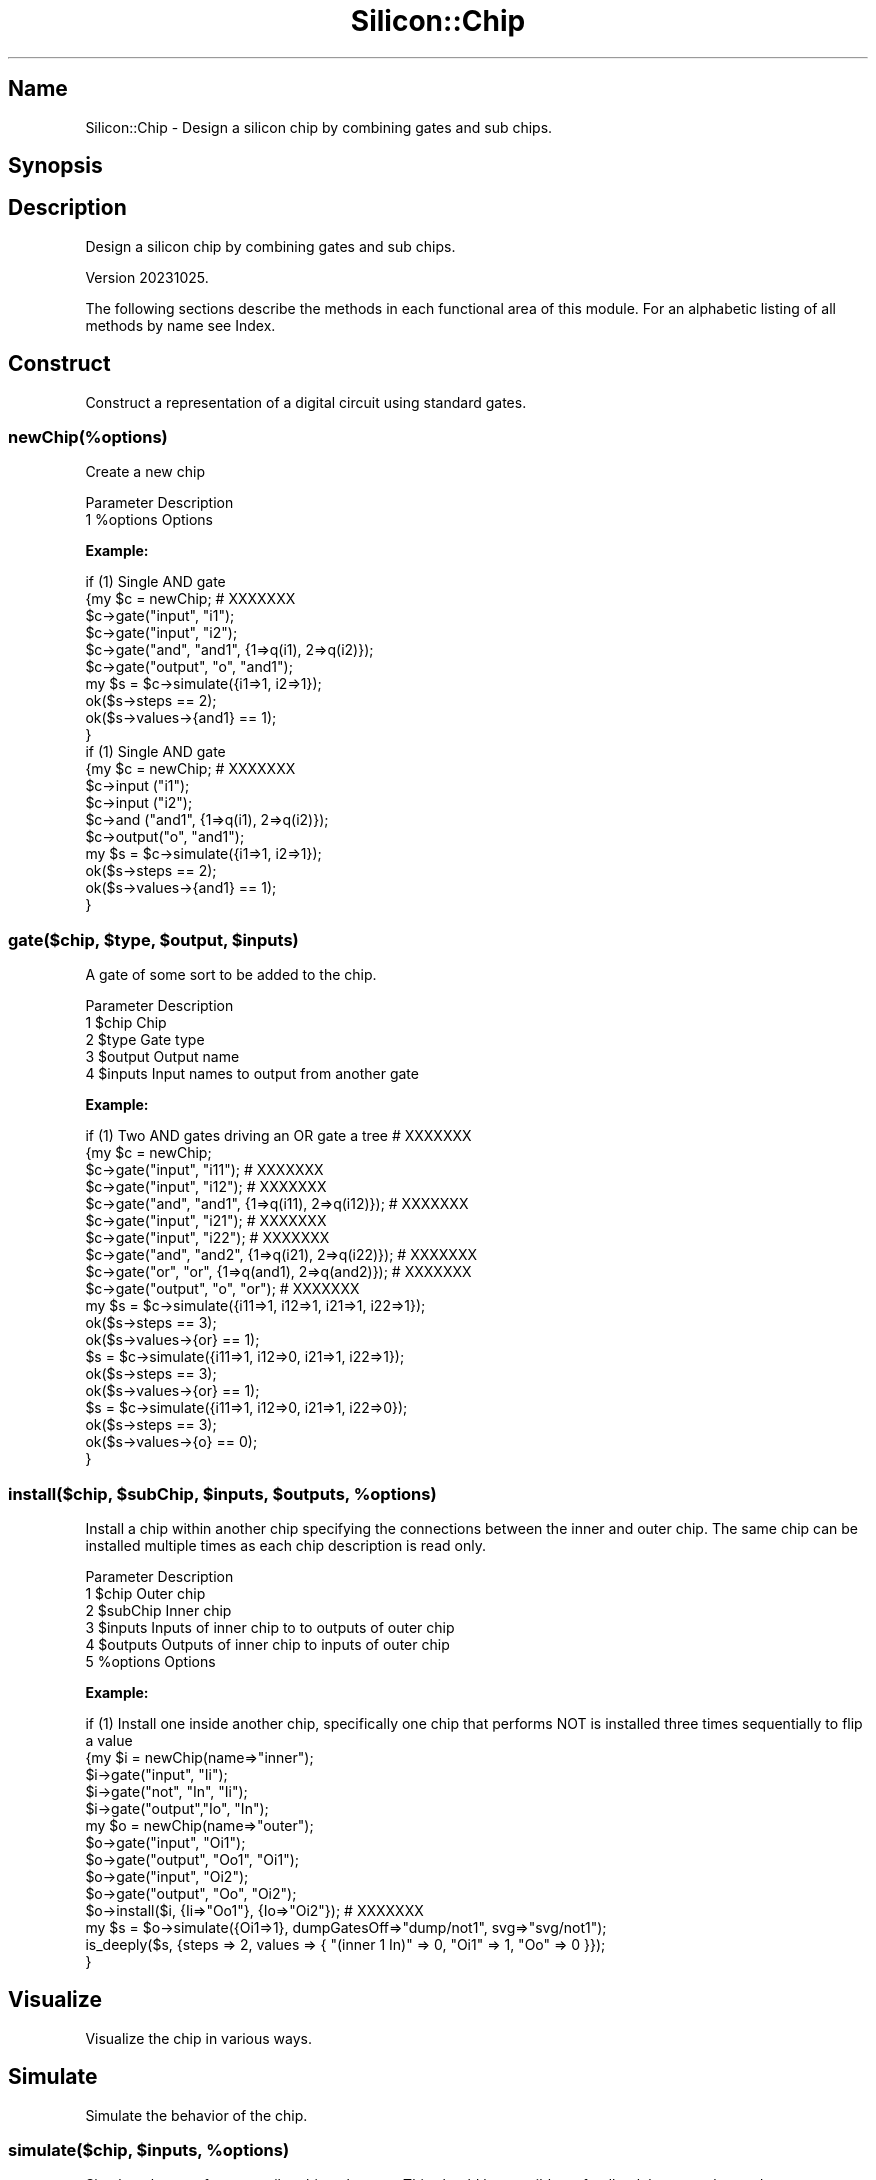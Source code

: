 .\" Automatically generated by Pod::Man 4.14 (Pod::Simple 3.42)
.\"
.\" Standard preamble:
.\" ========================================================================
.de Sp \" Vertical space (when we can't use .PP)
.if t .sp .5v
.if n .sp
..
.de Vb \" Begin verbatim text
.ft CW
.nf
.ne \\$1
..
.de Ve \" End verbatim text
.ft R
.fi
..
.\" Set up some character translations and predefined strings.  \*(-- will
.\" give an unbreakable dash, \*(PI will give pi, \*(L" will give a left
.\" double quote, and \*(R" will give a right double quote.  \*(C+ will
.\" give a nicer C++.  Capital omega is used to do unbreakable dashes and
.\" therefore won't be available.  \*(C` and \*(C' expand to `' in nroff,
.\" nothing in troff, for use with C<>.
.tr \(*W-
.ds C+ C\v'-.1v'\h'-1p'\s-2+\h'-1p'+\s0\v'.1v'\h'-1p'
.ie n \{\
.    ds -- \(*W-
.    ds PI pi
.    if (\n(.H=4u)&(1m=24u) .ds -- \(*W\h'-12u'\(*W\h'-12u'-\" diablo 10 pitch
.    if (\n(.H=4u)&(1m=20u) .ds -- \(*W\h'-12u'\(*W\h'-8u'-\"  diablo 12 pitch
.    ds L" ""
.    ds R" ""
.    ds C` ""
.    ds C' ""
'br\}
.el\{\
.    ds -- \|\(em\|
.    ds PI \(*p
.    ds L" ``
.    ds R" ''
.    ds C`
.    ds C'
'br\}
.\"
.\" Escape single quotes in literal strings from groff's Unicode transform.
.ie \n(.g .ds Aq \(aq
.el       .ds Aq '
.\"
.\" If the F register is >0, we'll generate index entries on stderr for
.\" titles (.TH), headers (.SH), subsections (.SS), items (.Ip), and index
.\" entries marked with X<> in POD.  Of course, you'll have to process the
.\" output yourself in some meaningful fashion.
.\"
.\" Avoid warning from groff about undefined register 'F'.
.de IX
..
.nr rF 0
.if \n(.g .if rF .nr rF 1
.if (\n(rF:(\n(.g==0)) \{\
.    if \nF \{\
.        de IX
.        tm Index:\\$1\t\\n%\t"\\$2"
..
.        if !\nF==2 \{\
.            nr % 0
.            nr F 2
.        \}
.    \}
.\}
.rr rF
.\"
.\" Accent mark definitions (@(#)ms.acc 1.5 88/02/08 SMI; from UCB 4.2).
.\" Fear.  Run.  Save yourself.  No user-serviceable parts.
.    \" fudge factors for nroff and troff
.if n \{\
.    ds #H 0
.    ds #V .8m
.    ds #F .3m
.    ds #[ \f1
.    ds #] \fP
.\}
.if t \{\
.    ds #H ((1u-(\\\\n(.fu%2u))*.13m)
.    ds #V .6m
.    ds #F 0
.    ds #[ \&
.    ds #] \&
.\}
.    \" simple accents for nroff and troff
.if n \{\
.    ds ' \&
.    ds ` \&
.    ds ^ \&
.    ds , \&
.    ds ~ ~
.    ds /
.\}
.if t \{\
.    ds ' \\k:\h'-(\\n(.wu*8/10-\*(#H)'\'\h"|\\n:u"
.    ds ` \\k:\h'-(\\n(.wu*8/10-\*(#H)'\`\h'|\\n:u'
.    ds ^ \\k:\h'-(\\n(.wu*10/11-\*(#H)'^\h'|\\n:u'
.    ds , \\k:\h'-(\\n(.wu*8/10)',\h'|\\n:u'
.    ds ~ \\k:\h'-(\\n(.wu-\*(#H-.1m)'~\h'|\\n:u'
.    ds / \\k:\h'-(\\n(.wu*8/10-\*(#H)'\z\(sl\h'|\\n:u'
.\}
.    \" troff and (daisy-wheel) nroff accents
.ds : \\k:\h'-(\\n(.wu*8/10-\*(#H+.1m+\*(#F)'\v'-\*(#V'\z.\h'.2m+\*(#F'.\h'|\\n:u'\v'\*(#V'
.ds 8 \h'\*(#H'\(*b\h'-\*(#H'
.ds o \\k:\h'-(\\n(.wu+\w'\(de'u-\*(#H)/2u'\v'-.3n'\*(#[\z\(de\v'.3n'\h'|\\n:u'\*(#]
.ds d- \h'\*(#H'\(pd\h'-\w'~'u'\v'-.25m'\f2\(hy\fP\v'.25m'\h'-\*(#H'
.ds D- D\\k:\h'-\w'D'u'\v'-.11m'\z\(hy\v'.11m'\h'|\\n:u'
.ds th \*(#[\v'.3m'\s+1I\s-1\v'-.3m'\h'-(\w'I'u*2/3)'\s-1o\s+1\*(#]
.ds Th \*(#[\s+2I\s-2\h'-\w'I'u*3/5'\v'-.3m'o\v'.3m'\*(#]
.ds ae a\h'-(\w'a'u*4/10)'e
.ds Ae A\h'-(\w'A'u*4/10)'E
.    \" corrections for vroff
.if v .ds ~ \\k:\h'-(\\n(.wu*9/10-\*(#H)'\s-2\u~\d\s+2\h'|\\n:u'
.if v .ds ^ \\k:\h'-(\\n(.wu*10/11-\*(#H)'\v'-.4m'^\v'.4m'\h'|\\n:u'
.    \" for low resolution devices (crt and lpr)
.if \n(.H>23 .if \n(.V>19 \
\{\
.    ds : e
.    ds 8 ss
.    ds o a
.    ds d- d\h'-1'\(ga
.    ds D- D\h'-1'\(hy
.    ds th \o'bp'
.    ds Th \o'LP'
.    ds ae ae
.    ds Ae AE
.\}
.rm #[ #] #H #V #F C
.\" ========================================================================
.\"
.IX Title "Silicon::Chip 3pm"
.TH Silicon::Chip 3pm "2023-10-25" "perl v5.34.0" "User Contributed Perl Documentation"
.\" For nroff, turn off justification.  Always turn off hyphenation; it makes
.\" way too many mistakes in technical documents.
.if n .ad l
.nh
.SH "Name"
.IX Header "Name"
Silicon::Chip \- Design a silicon chip by combining gates and sub chips.
.SH "Synopsis"
.IX Header "Synopsis"
.SH "Description"
.IX Header "Description"
Design a silicon chip by combining gates and sub chips.
.PP
Version 20231025.
.PP
The following sections describe the methods in each functional area of this
module.  For an alphabetic listing of all methods by name see Index.
.SH "Construct"
.IX Header "Construct"
Construct a representation of a digital circuit using standard gates.
.SS "newChip(%options)"
.IX Subsection "newChip(%options)"
Create a new chip
.PP
.Vb 2
\&     Parameter  Description
\&  1  %options   Options
.Ve
.PP
\&\fBExample:\fR
.PP
.Vb 1
\&  if (1)                                                                           Single AND gate
\&
\&   {my $c = newChip;  # XXXXXXX
\&
\&    $c\->gate("input",  "i1");
\&    $c\->gate("input",  "i2");
\&    $c\->gate("and",    "and1", {1=>q(i1), 2=>q(i2)});
\&    $c\->gate("output", "o", "and1");
\&    my $s = $c\->simulate({i1=>1, i2=>1});
\&    ok($s\->steps          == 2);
\&    ok($s\->values\->{and1} == 1);
\&   }
\&
\&  if (1)                                                                           Single AND gate
\&
\&   {my $c = newChip;  # XXXXXXX
\&
\&    $c\->input ("i1");
\&    $c\->input ("i2");
\&    $c\->and   ("and1", {1=>q(i1), 2=>q(i2)});
\&    $c\->output("o", "and1");
\&    my $s = $c\->simulate({i1=>1, i2=>1});
\&    ok($s\->steps          == 2);
\&    ok($s\->values\->{and1} == 1);
\&   }
.Ve
.ie n .SS "gate($chip, $type, $output, $inputs)"
.el .SS "gate($chip, \f(CW$type\fP, \f(CW$output\fP, \f(CW$inputs\fP)"
.IX Subsection "gate($chip, $type, $output, $inputs)"
A gate of some sort to be added to the chip.
.PP
.Vb 5
\&     Parameter  Description
\&  1  $chip      Chip
\&  2  $type      Gate type
\&  3  $output    Output name
\&  4  $inputs    Input names to output from another gate
.Ve
.PP
\&\fBExample:\fR
.PP
.Vb 1
\&  if (1)                                                                           Two AND gates driving an OR gate a tree  # XXXXXXX
\&
\&   {my $c = newChip;
\&
\&    $c\->gate("input",  "i11");  # XXXXXXX
\&
\&
\&    $c\->gate("input",  "i12");  # XXXXXXX
\&
\&
\&    $c\->gate("and",    "and1", {1=>q(i11),  2=>q(i12)});  # XXXXXXX
\&
\&
\&    $c\->gate("input",  "i21");  # XXXXXXX
\&
\&
\&    $c\->gate("input",  "i22");  # XXXXXXX
\&
\&
\&    $c\->gate("and",    "and2", {1=>q(i21),  2=>q(i22)});  # XXXXXXX
\&
\&
\&    $c\->gate("or",     "or",   {1=>q(and1), 2=>q(and2)});  # XXXXXXX
\&
\&
\&    $c\->gate("output", "o", "or");  # XXXXXXX
\&
\&    my $s = $c\->simulate({i11=>1, i12=>1, i21=>1, i22=>1});
\&    ok($s\->steps         == 3);
\&    ok($s\->values\->{or}  == 1);
\&       $s  = $c\->simulate({i11=>1, i12=>0, i21=>1, i22=>1});
\&    ok($s\->steps         == 3);
\&    ok($s\->values\->{or}  == 1);
\&       $s  = $c\->simulate({i11=>1, i12=>0, i21=>1, i22=>0});
\&    ok($s\->steps         == 3);
\&    ok($s\->values\->{o}   == 0);
\&   }
.Ve
.ie n .SS "install($chip, $subChip, $inputs, $outputs, %options)"
.el .SS "install($chip, \f(CW$subChip\fP, \f(CW$inputs\fP, \f(CW$outputs\fP, \f(CW%options\fP)"
.IX Subsection "install($chip, $subChip, $inputs, $outputs, %options)"
Install a chip within another chip specifying the connections between the inner and outer chip.  The same chip can be installed multiple times as each chip description is read only.
.PP
.Vb 6
\&     Parameter  Description
\&  1  $chip      Outer chip
\&  2  $subChip   Inner chip
\&  3  $inputs    Inputs of inner chip to to outputs of outer chip
\&  4  $outputs   Outputs of inner chip to inputs of outer chip
\&  5  %options   Options
.Ve
.PP
\&\fBExample:\fR
.PP
.Vb 5
\&  if (1)                                                                           Install one inside another chip, specifically one chip that performs NOT is installed three times sequentially to flip a value
\&   {my $i = newChip(name=>"inner");
\&       $i\->gate("input", "Ii");
\&       $i\->gate("not",   "In", "Ii");
\&       $i\->gate("output","Io", "In");
\&
\&    my $o = newChip(name=>"outer");
\&       $o\->gate("input",    "Oi1");
\&       $o\->gate("output",   "Oo1", "Oi1");
\&       $o\->gate("input",    "Oi2");
\&       $o\->gate("output",    "Oo", "Oi2");
\&
\&
\&    $o\->install($i, {Ii=>"Oo1"}, {Io=>"Oi2"});  # XXXXXXX
\&
\&    my $s = $o\->simulate({Oi1=>1}, dumpGatesOff=>"dump/not1", svg=>"svg/not1");
\&    is_deeply($s, {steps  => 2, values => { "(inner 1 In)" => 0, "Oi1" => 1, "Oo" => 0 }});
\&   }
.Ve
.SH "Visualize"
.IX Header "Visualize"
Visualize the chip in various ways.
.SH "Simulate"
.IX Header "Simulate"
Simulate the behavior of the chip.
.ie n .SS "simulate($chip, $inputs, %options)"
.el .SS "simulate($chip, \f(CW$inputs\fP, \f(CW%options\fP)"
.IX Subsection "simulate($chip, $inputs, %options)"
Simulate the set of gates until nothing changes.  This should be possible as feedback loops are banned.
.PP
.Vb 4
\&     Parameter  Description
\&  1  $chip      Chip
\&  2  $inputs    Hash of input names to values
\&  3  %options   Options
.Ve
.PP
\&\fBExample:\fR
.PP
.Vb 5
\&  if (1)
\&   {my $i = newChip(name=>"inner");
\&       $i\->gate("input", "Ii");
\&       $i\->gate("not",   "In", "Ii");
\&       $i\->gate("output","Io", "In");
\&
\&    my $o = newChip(name=>"outer");
\&       $o\->gate("input",    "Oi1");
\&       $o\->gate("output",   "Oo1", "Oi1");
\&       $o\->gate("input",    "Oi2");
\&       $o\->gate("output",   "Oo2", "Oi2");
\&       $o\->gate("input",    "Oi3");
\&       $o\->gate("output",   "Oo3", "Oi3");
\&       $o\->gate("input",    "Oi4");
\&       $o\->gate("output",    "Oo", "Oi4");
\&
\&    $o\->install($i, {Ii=>"Oo1"}, {Io=>"Oi2"});
\&    $o\->install($i, {Ii=>"Oo2"}, {Io=>"Oi3"});
\&    $o\->install($i, {Ii=>"Oo3"}, {Io=>"Oi4"});
\&
\&    my $s = $o\->simulate({Oi1=>1}, dumpGatesOff=>"dump/not3", svg=>"svg/not3");  # XXXXXXX
\&
\&    is_deeply($s\->values\->{Oo}, 0);
\&    is_deeply($s\->steps,        4);
\&   }
.Ve
.SH "Hash Definitions"
.IX Header "Hash Definitions"
.SS "Silicon::Chip Definition"
.IX Subsection "Silicon::Chip Definition"
Chip description
.PP
\fIOutput fields\fR
.IX Subsection "Output fields"
.PP
gates
.IX Subsection "gates"
.PP
Gates in chip
.PP
installs
.IX Subsection "installs"
.PP
Chips installed within the chip
.PP
name
.IX Subsection "name"
.PP
Name of chip
.SH "Private Methods"
.IX Header "Private Methods"
.ie n .SS "\s-1AUTOLOAD\s0($chip, @options)"
.el .SS "\s-1AUTOLOAD\s0($chip, \f(CW@options\fP)"
.IX Subsection "AUTOLOAD($chip, @options)"
Autoload by gate name to provide a more readable way to specify the gates on a chip.
.PP
.Vb 3
\&     Parameter  Description
\&  1  $chip      Chip
\&  2  @options   Options
.Ve
.SH "Index"
.IX Header "Index"
1 \s-1AUTOLOAD\s0 \- Autoload by gate name to provide a more readable way to specify the gates on a chip.
.PP
2 gate \- A gate of some sort to be added to the chip.
.PP
3 install \- Install a chip within another chip specifying the connections between the inner and outer chip.
.PP
4 newChip \- Create a new chip
.PP
5 simulate \- Simulate the set of gates until nothing changes.
.SH "Installation"
.IX Header "Installation"
This module is written in 100% Pure Perl and, thus, it is easy to read,
comprehend, use, modify and install via \fBcpan\fR:
.PP
.Vb 1
\&  sudo cpan install Silicon::Chip
.Ve
.SH "Author"
.IX Header "Author"
philiprbrenan@gmail.com <mailto:philiprbrenan@gmail.com>
.PP
<http://www.appaapps.com>
.SH "Copyright"
.IX Header "Copyright"
Copyright (c) 2016\-2023 Philip R Brenan.
.PP
This module is free software. It may be used, redistributed and/or modified
under the same terms as Perl itself.
